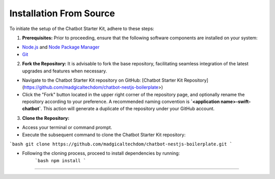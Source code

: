 Installation From Source
------------

To initiate the setup of the Chatbot Starter Kit, adhere to these steps:

1. **Prerequisites:** Prior to proceeding, ensure that the following software components are installed on your system:

- `Node.js <https://nodejs.org/en>`_ and `Node Package Manager <https://docs.npmjs.com/getting-started>`_
- `Git <https://git-scm.com/downloads>`_

2. **Fork the Repository:** It is advisable to fork the base repository, facilitating seamless integration of the latest upgrades and features when necessary.

- Navigate to the Chatbot Starter Kit repository on GitHub: [Chatbot Starter Kit Repository](https://github.com/madgicaltechdom/chatbot-nestjs-boilerplate>)
- Click the "Fork" button located in the upper right corner of the repository page, and optionally rename the repository according to your preference. A recommended naming convention is **`<application name>-swift-chatbot`**. This action will generate a duplicate of the repository under your GitHub account.

3. **Clone the Repository:**

- Access your terminal or command prompt.
- Execute the subsequent command to clone the Chatbot Starter Kit repository:
```bash
git clone https://github.com/madgicaltechdom/chatbot-nestjs-boilerplate.git
```

- Following the cloning process, proceed to install dependencies by running:
      ```bash
      npm install
      ```

--------